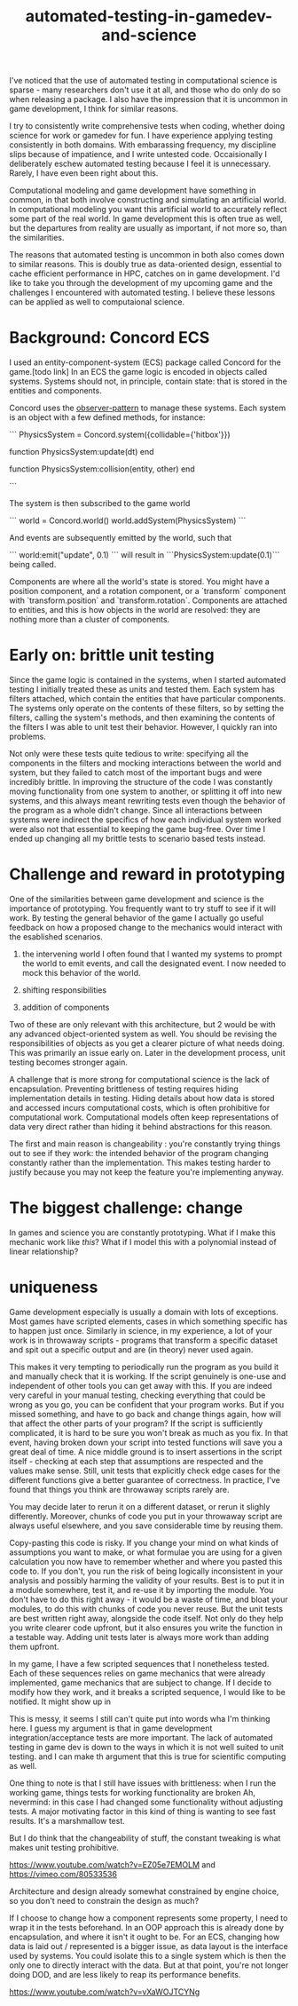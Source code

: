 :PROPERTIES:
:ID:       75493881-e118-49a3-bf70-403cb76dcc19
:END:
#+title: automated-testing-in-gamedev-and-science

I've noticed that the use of automated testing in computational science is sparse - many researchers don't use it at all, and those who do only do so when releasing a package.
I also have the impression that it is uncommon in game development, I think for similar reasons.

I try to consistently write comprehensive tests when coding, whether doing science for work or gamedev for fun.
I have experience applying testing consistently in both domains.
With embarassing frequency, my discipline slips because of impatience, and I write untested code.
Occaisionally I deliberately eschew automated testing because I feel it is unnecessary.
Rarely, I have even been right about this.

Computational modeling and game development have something in common, in that both involve constructing and simulating an artificial world.
In computational modeling you want this artificial world to accurately reflect some part of the real world.
In game development this is often true as well, but the departures from reality are usually as important, if not more so, than the similarities.

The reasons that automated testing is uncommon in both also comes down to similar reasons.
This is doubly true as data-oriented design, essential to cache efficient performance in HPC, catches on in game development.
I'd like to take you through the development of my upcoming game and the challenges I encountered with automated testing.
I believe these lessons can be applied as well to computaional science.

* Background: Concord ECS

I used an entity-component-system (ECS) package called Concord for the game.[todo link]
In an ECS the game logic is encoded in objects called systems.
Systems should not, in principle, contain state: that is stored in the entities and components.

Concord uses the [[id:67af4334-012d-4cb0-b257-b7be7d911e78][observer-pattern]] to manage these systems.
Each system is an object with a few defined methods, for instance:

```
PhysicsSystem = Concord.system({collidable={'hitbox'}})

function PhysicsSystem:update(dt)
end

function PhysicsSystem:collision(entity, other)
end

```

The system is then subscribed to the game world

```
world = Concord.world()
world.addSystem(PhysicsSystem)
```

And events are subsequently emitted by the world, such that

```
world:emit("update", 0.1)
```
will result in ```PhysicsSystem:update(0.1)``` being called.

Components are where all the world's state is stored.
You might have a position component, and a rotation component, or a `transform` component with `transform.position` and `transform.rotation`.
Components are attached to entities, and this is how objects in the world are resolved: they are nothing more than a cluster of components.

* Early on: brittle unit testing

Since the game logic is contained in the systems, when I started automated testing I initially treated these as units and tested them.
Each system has filters attached, which contain the entities that have particular components.
The systems only operate on the contents of these filters, so by setting the filters, calling the system's methods, and then examining the contents of the filters I was able to unit test their behavior.
However, I quickly ran into problems.

Not only were these tests quite tedious to write: specifying all the components in the filters and mocking interactions between the world and system, but they failed to catch most of the important bugs and were incredibly brittle.
In improving the structure of the code I was constantly moving functionality from one system to another, or splitting it off into new systems, and this always meant rewriting tests even though the behavior of the program as a whole didn't change.
Since all interactions between systems were indirect the specifics of how each individual system worked were also not that essential to keeping the game bug-free.
Over time I ended up changing all my brittle tests to scenario based tests instead.






* Challenge and reward in prototyping

One of the similarities between game development and science is the importance of prototyping.
You frequently want to try stuff to see if it will work.
By testing the general behavior of the game I actually go useful feedback on how a proposed change to the mechanics would interact with the esablished scenarios.

1. the intervening world
   I often found that I wanted my systems to prompt the world to emit events, and call the designated event.
   I now needed to mock this behavior of the world.
   
2. shifting responsibilities

3. addition of components

Two of these are only relevant with this architecture, but 2 would be with any advanced object-oriented system as well.
You should be revising the responsibilities of objects as you get a clearer picture of what needs doing.
This was primarily an issue early on.
Later in the development process, unit testing becomes stronger again.



A challenge that is more strong for computational science is the lack of encapsulation.
Preventing brittleness of testing requires hiding implementation details in testing.
Hiding details about how data is stored and accessed incurs computational costs, which is often prohibitive for computational work.
Computational models often keep representations of data very direct rather than hiding it behind abstractions for this reason.




The first and main reason is changeability : you're constantly trying things out to see if they work: the intended behavior of the program changing constantly rather than the implementation.
This makes testing harder to justify because you may not keep the feature you're implementing anyway.



































* The biggest challenge: change

In games and science you are constantly prototyping.
What if I make this mechanic work like /this/?
What if I model this with a polynomial instead of linear relationship?


* uniqueness

Game development especially is usually a domain with lots of exceptions.
Most games have scripted elements, cases in which something specific has to happen just once.
Similarly in science, in my experience, a lot of your work is in throwaway scripts - programs that transform a specific dataset and spit out a specific output and are (in theory) never used again.

This makes it very tempting to periodically run the program as you build it and manually check that it is working.
If the script genuinely is one-use and independent of other tools you can get away with this.
If you are indeed very careful in your manual testing, checking everything that could be wrong as you go, you can be confident that your program works.
But if you missed something, and have to go back and change things again, how will that affect the other parts of your program?
If the script is sufficiently complicated, it is hard to be sure you won't break as much as you fix.
In that event, having broken down your script into tested functions will save you a great deal of time.
A nice middle ground is to insert assertions in the script itself - checking at each step that assumptions are respected and the values make sense.
Still, unit tests that explicitly check edge cases for the different functions give a better guarantee of correctness.
In practice, I've found that things you think are throwaway scripts rarely are.

You may decide later to rerun it on a different dataset, or rerun it slighly differently.
Moreover, chunks of code you put in your throwaway script are always useful elsewhere, and you save considerable time by reusing them.


Copy-pasting this code is risky.
If you change your mind on what kinds of assumptions you want to make, or what formulae you are using for a given calculation you now have to remember whether and where you pasted this code to.
If you don't, you run the risk of being logically inconsistent in your analysis and possibly harming the validity of your results.
Best is to put it in a module somewhere, test it, and re-use it by importing the module.
You don't have to do this right away - it would be a waste of time, and bloat your modules, to do this with chunks of code you never reuse.
But the unit tests are best written right away, alongside the code itself.
Not only do they help you write clearer code upfront, but it also ensures you write the function in a testable way.
Adding unit tests later is always more work than adding them upfront.

In my game, I have a few scripted sequences that I nonetheless tested.
Each of these sequences relies on game mechanics that were already implemented, game mechanics that are subject to change.
If I decide to modify how they work, and it breaks a scripted sequence, I would like to be notified.
It might show up in

This is messy, it seems I still can't quite put into words wha I'm thinking here.
I guess my argument is that in game development integration/acceptance tests are more important.
The lack of automated testing in game dev is down to the ways in which it is not well suited to unit testing.
and I can make th argument that this is true for scientific computing as well.


One thing to note is that I still have issues with brittleness: when I run the working game, things tests for working functionality are broken
Ah, nevermind: in this case I had changed some functionality without adjusting tests.
A major motivating factor in this kind of thing is wanting to see fast results.
It's a marshmallow test.

But I do think that the changeability of stuff, the constant tweaking is what makes unit testing prohibitive.


https://www.youtube.com/watch?v=EZ05e7EMOLM
and
https://vimeo.com/80533536

Architecture and design already somewhat constrained by engine choice, so you don't need to constrain the design as much?

If I choose to change how a component represents some property, I need to wrap it in the tests beforehand.
In an OOP approach this is already done by encapsulation, and where it isn't it ought to be.
For an ECS, changing how data is laid out / represented is a bigger issue, as data layout is the interface used by systems.
You could isolate this to a single system which is then the only one to directly interact with the data.
But at that point, you're not longer doing DOD, and are less likely to reap its performance benefits.


https://www.youtube.com/watch?v=vXaWOJTCYNg
